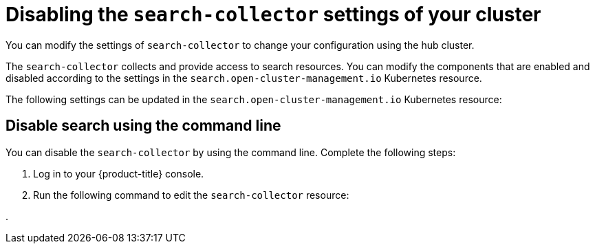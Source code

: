 [#disbaling-search]
= Disabling the `search-collector` settings of your cluster

//You can disable the `search-collector` settings of your cluster
You can modify the settings of `search-collector` to change your configuration using the hub cluster.

The `search-collector` collects and provide access to search resources. You can modify the components that are enabled and disabled according to the settings in the `search.open-cluster-management.io` Kubernetes resource.

The following settings can be updated in the `search.open-cluster-management.io` Kubernetes resource:

[#disable-search-console]
== Disable search using the command line

You can disable the `search-collector` by using the command line. Complete the following steps:

. Log in to your {product-title} console.

. Run the following command to edit the `search-collector` resource:

. 